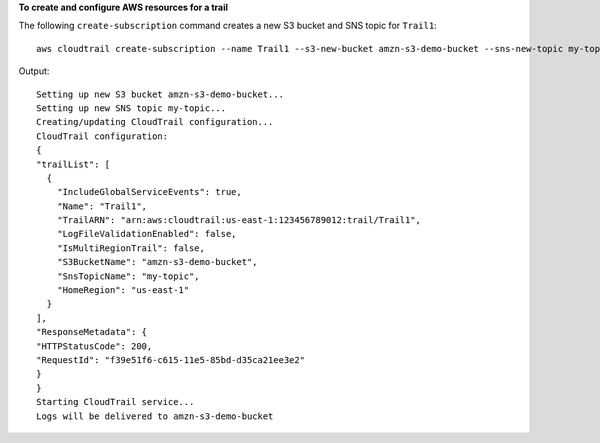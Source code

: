 **To create and configure AWS resources for a trail**

The following ``create-subscription`` command creates a new S3 bucket and SNS topic for ``Trail1``::

  aws cloudtrail create-subscription --name Trail1 --s3-new-bucket amzn-s3-demo-bucket --sns-new-topic my-topic

Output::

  Setting up new S3 bucket amzn-s3-demo-bucket...
  Setting up new SNS topic my-topic...
  Creating/updating CloudTrail configuration...
  CloudTrail configuration:
  {
  "trailList": [ 
    {
      "IncludeGlobalServiceEvents": true, 
      "Name": "Trail1", 
      "TrailARN": "arn:aws:cloudtrail:us-east-1:123456789012:trail/Trail1", 
      "LogFileValidationEnabled": false, 
      "IsMultiRegionTrail": false, 
      "S3BucketName": "amzn-s3-demo-bucket", 
      "SnsTopicName": "my-topic", 
      "HomeRegion": "us-east-1"
    }
  ], 
  "ResponseMetadata": {
  "HTTPStatusCode": 200, 
  "RequestId": "f39e51f6-c615-11e5-85bd-d35ca21ee3e2"
  }
  }
  Starting CloudTrail service...
  Logs will be delivered to amzn-s3-demo-bucket